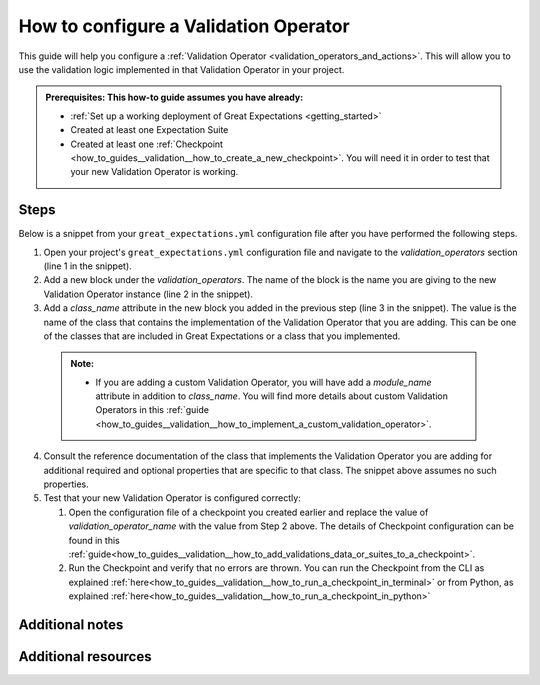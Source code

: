 .. _how_to_guides__validation__how_to_configure_a_validation_operator:

How to configure a Validation Operator
======================================

This guide will help you configure a :ref:`Validation Operator <validation_operators_and_actions>`. This will allow you to use the validation logic
implemented in that Validation Operator in your project.

.. admonition:: Prerequisites: This how-to guide assumes you have already:

  - :ref:`Set up a working deployment of Great Expectations <getting_started>`
  - Created at least one Expectation Suite
  - Created at least one :ref:`Checkpoint <how_to_guides__validation__how_to_create_a_new_checkpoint>`. You will need it in order to test that your new Validation Operator is working.

Steps
-----

Below is a snippet from your ``great_expectations.yml`` configuration file after you have performed the following steps.

.. code-block:: yaml
   :linenos:

    validation_operators:
      my_amazing_validation_operator_1:
        class_name: AmazingValidationOperator

1. Open your project's ``great_expectations.yml`` configuration file and navigate to the `validation_operators` section (line 1 in the snippet).
2. Add a new block under the `validation_operators`. The name of the block is the name you are giving to the new Validation Operator instance (line 2 in the snippet).
3. Add a `class_name` attribute in the new block you added in the previous step (line 3 in the snippet). The value is the name of the class that contains the implementation of the Validation Operator that you are adding. This can be one of the classes that are included in Great Expectations or a class that you implemented.

  .. admonition:: Note:

    - If you are adding a custom Validation Operator, you will have add a `module_name` attribute in addition to `class_name`. You will find more details about custom Validation Operators in this :ref:`guide <how_to_guides__validation__how_to_implement_a_custom_validation_operator>`.

4. Consult the reference documentation of the class that implements the Validation Operator you are adding for additional required and optional properties that are specific to that class. The snippet above assumes no such properties.
5. Test that your new Validation Operator is configured correctly:

   1. Open the configuration file of a checkpoint you created earlier and replace the value of `validation_operator_name` with the value from Step 2 above. The details of Checkpoint configuration can be found in this :ref:`guide<how_to_guides__validation__how_to_add_validations_data_or_suites_to_a_checkpoint>`.
   2. Run the Checkpoint and verify that no errors are thrown. You can run the Checkpoint from the CLI as explained :ref:`here<how_to_guides__validation__how_to_run_a_checkpoint_in_terminal>` or from Python, as explained :ref:`here<how_to_guides__validation__how_to_run_a_checkpoint_in_python>`


Additional notes
----------------


Additional resources
--------------------

.. discourse::
    :topic_identifier: 217

